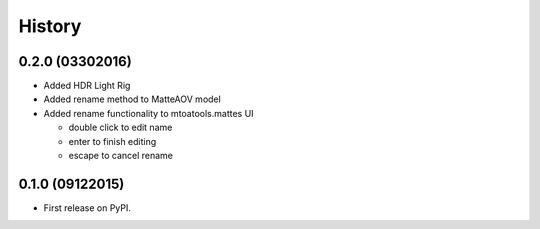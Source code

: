 .. :changelog:

=======
History
=======

0.2.0 (03302016)
----------------

* Added HDR Light Rig
* Added rename method to MatteAOV model
* Added rename functionality to mtoatools.mattes UI

  * double click to edit name
  * enter to finish editing
  * escape to cancel rename



0.1.0 (09122015)
---------------------

* First release on PyPI.
